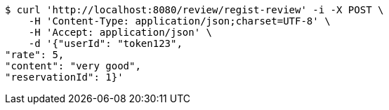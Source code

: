 [source,bash]
----
$ curl 'http://localhost:8080/review/regist-review' -i -X POST \
    -H 'Content-Type: application/json;charset=UTF-8' \
    -H 'Accept: application/json' \
    -d '{"userId": "token123", 
"rate": 5, 
"content": "very good", 
"reservationId": 1}'
----
